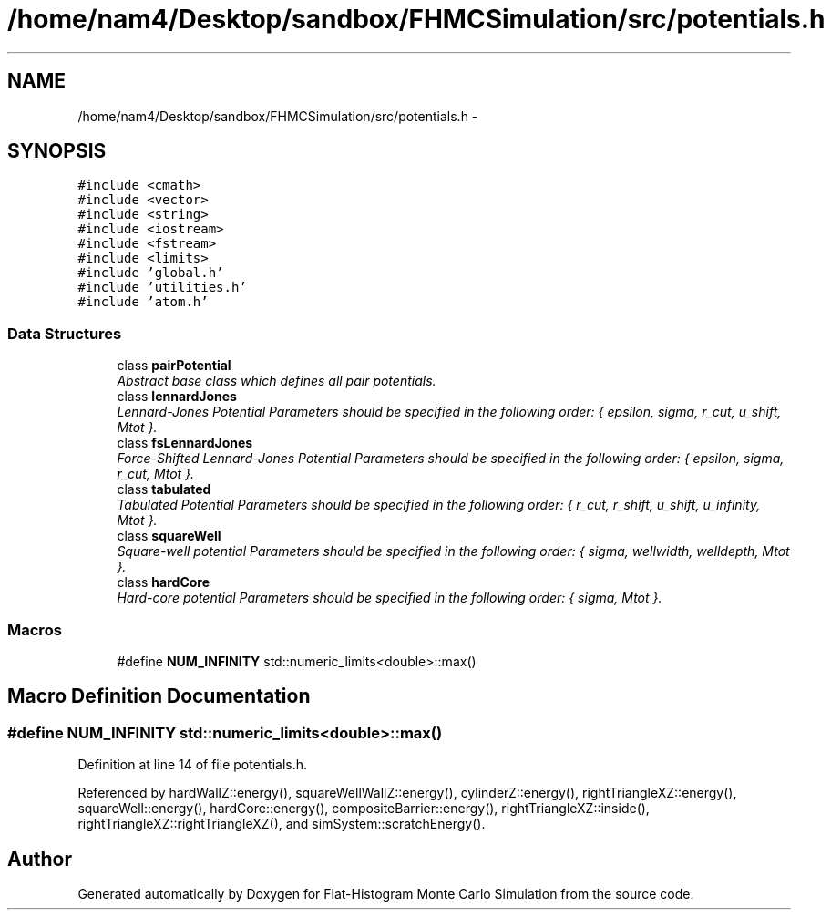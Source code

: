 .TH "/home/nam4/Desktop/sandbox/FHMCSimulation/src/potentials.h" 3 "Thu Dec 29 2016" "Version v0.1.0" "Flat-Histogram Monte Carlo Simulation" \" -*- nroff -*-
.ad l
.nh
.SH NAME
/home/nam4/Desktop/sandbox/FHMCSimulation/src/potentials.h \- 
.SH SYNOPSIS
.br
.PP
\fC#include <cmath>\fP
.br
\fC#include <vector>\fP
.br
\fC#include <string>\fP
.br
\fC#include <iostream>\fP
.br
\fC#include <fstream>\fP
.br
\fC#include <limits>\fP
.br
\fC#include 'global\&.h'\fP
.br
\fC#include 'utilities\&.h'\fP
.br
\fC#include 'atom\&.h'\fP
.br

.SS "Data Structures"

.in +1c
.ti -1c
.RI "class \fBpairPotential\fP"
.br
.RI "\fIAbstract base class which defines all pair potentials\&. \fP"
.ti -1c
.RI "class \fBlennardJones\fP"
.br
.RI "\fILennard-Jones Potential Parameters should be specified in the following order: { epsilon, sigma, r_cut, u_shift, Mtot }\&. \fP"
.ti -1c
.RI "class \fBfsLennardJones\fP"
.br
.RI "\fIForce-Shifted Lennard-Jones Potential Parameters should be specified in the following order: { epsilon, sigma, r_cut, Mtot }\&. \fP"
.ti -1c
.RI "class \fBtabulated\fP"
.br
.RI "\fITabulated Potential Parameters should be specified in the following order: { r_cut, r_shift, u_shift, u_infinity, Mtot }\&. \fP"
.ti -1c
.RI "class \fBsquareWell\fP"
.br
.RI "\fISquare-well potential Parameters should be specified in the following order: { sigma, wellwidth, welldepth, Mtot }\&. \fP"
.ti -1c
.RI "class \fBhardCore\fP"
.br
.RI "\fIHard-core potential Parameters should be specified in the following order: { sigma, Mtot }\&. \fP"
.in -1c
.SS "Macros"

.in +1c
.ti -1c
.RI "#define \fBNUM_INFINITY\fP   std::numeric_limits<double>::max()"
.br
.in -1c
.SH "Macro Definition Documentation"
.PP 
.SS "#define NUM_INFINITY   std::numeric_limits<double>::max()"

.PP
Definition at line 14 of file potentials\&.h\&.
.PP
Referenced by hardWallZ::energy(), squareWellWallZ::energy(), cylinderZ::energy(), rightTriangleXZ::energy(), squareWell::energy(), hardCore::energy(), compositeBarrier::energy(), rightTriangleXZ::inside(), rightTriangleXZ::rightTriangleXZ(), and simSystem::scratchEnergy()\&.
.SH "Author"
.PP 
Generated automatically by Doxygen for Flat-Histogram Monte Carlo Simulation from the source code\&.
